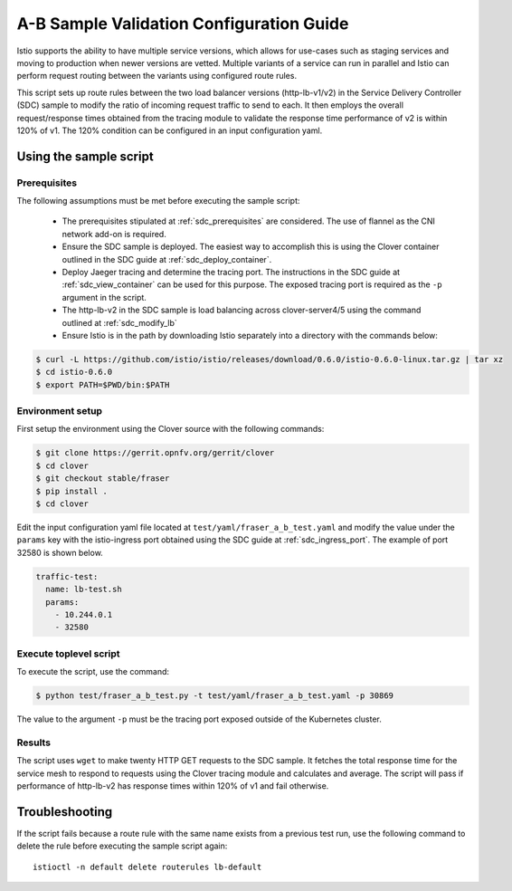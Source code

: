 .. This work is licensed under a Creative Commons Attribution 4.0 International License.
.. http://creativecommons.org/licenses/by/4.0
.. SPDX-License-Identifier CC-BY-4.0
.. (c) Authors of Clover

.. _a_b_config_guide:

=========================================
A-B Sample Validation Configuration Guide
=========================================

Istio supports the ability to have multiple service versions, which allows for use-cases
such as staging services and moving to production when newer versions are vetted. Multiple variants
of a service can run in parallel and Istio can perform request routing between the variants
using configured route rules.

This script sets up route rules between the two load balancer versions (http-lb-v1/v2) in the
Service Delivery Controller (SDC) sample to modify the ratio of incoming request traffic to send
to each. It then employs the overall request/response times obtained from the tracing module to
validate the response time performance of v2 is within 120% of v1. The 120% condition can be
configured in an input configuration yaml.

Using the sample script
=======================

Prerequisites
-------------

The following assumptions must be met before executing the sample script:

 * The prerequisites stipulated at :ref:`sdc_prerequisites` are considered. The use of flannel
   as the CNI network add-on is required.
 * Ensure the SDC sample is deployed. The easiest way to accomplish this is using the Clover
   container outlined in the SDC guide at :ref:`sdc_deploy_container`.
 * Deploy Jaeger tracing and determine the tracing port. The instructions in the SDC guide
   at :ref:`sdc_view_container` can be used for this purpose. The exposed tracing port is
   required as the ``-p`` argument in the script.
 * The http-lb-v2 in the SDC sample is load balancing across clover-server4/5 using the
   command outlined at :ref:`sdc_modify_lb`
 * Ensure Istio is in the path by downloading Istio separately into a directory with the
   commands below:

.. code-block:: bash

    $ curl -L https://github.com/istio/istio/releases/download/0.6.0/istio-0.6.0-linux.tar.gz | tar xz
    $ cd istio-0.6.0
    $ export PATH=$PWD/bin:$PATH

Environment setup
------------------

First setup the environment using the Clover source with the following commands:

.. code-block:: bash

    $ git clone https://gerrit.opnfv.org/gerrit/clover
    $ cd clover
    $ git checkout stable/fraser
    $ pip install .
    $ cd clover

Edit the input configuration yaml file located at ``test/yaml/fraser_a_b_test.yaml``
and modify the value under the ``params`` key with the istio-ingress port obtained using
the SDC guide at :ref:`sdc_ingress_port`. The example of port 32580 is shown below.

.. code-block:: bash

    traffic-test:
      name: lb-test.sh
      params:
        - 10.244.0.1
        - 32580

Execute toplevel script
-----------------------

To execute the script, use the command:

.. code-block:: bash

    $ python test/fraser_a_b_test.py -t test/yaml/fraser_a_b_test.yaml -p 30869

The value to the argument ``-p`` must be the tracing port exposed outside of the Kubernetes
cluster.

Results
-------

The script uses ``wget`` to make twenty HTTP GET requests to the SDC sample. It fetches the
total response time for the service mesh to respond to requests using the Clover tracing module
and calculates and average. The script will pass if performance of http-lb-v2 has response times
within 120% of v1 and fail otherwise.

Troubleshooting
===============

If the script fails because a route rule with the same name exists from a
previous test run, use the following command to delete the rule before executing the
sample script again::

    istioctl -n default delete routerules lb-default

